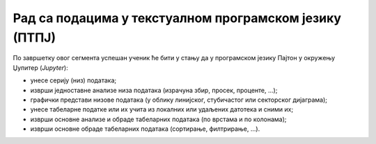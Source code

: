 Рад са подацима у текстуалном програмском језику (ПТПЈ)
=====================================================================

По завршетку овог сегмента успешан ученик ће бити у стању да у програмском језику Пајтон
у окружењу Џупитер (*Jupyter*):

-	унесе серију (низ) података;
-	изврши једноставне анализе низа података (израчуна збир, просек, проценте, ...);
-	графички представи низове података (у облику линијског, стубичастог или секторског дијаграма);
-	унесе табеларне податке или их учита из локалних или удаљених датотека и сними их;
-	изврши основне анализе и обраде табеларних података (по врстама и по колонама);
-	изврши основне обраде табеларних података (сортирање, филтрирање, ...).
